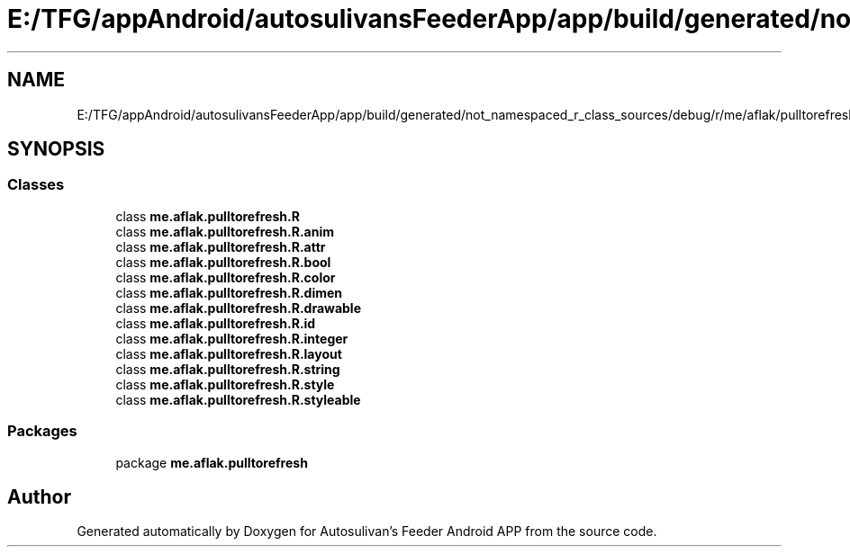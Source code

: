 .TH "E:/TFG/appAndroid/autosulivansFeederApp/app/build/generated/not_namespaced_r_class_sources/debug/r/me/aflak/pulltorefresh/R.java" 3 "Wed Sep 9 2020" "Autosulivan's Feeder Android APP" \" -*- nroff -*-
.ad l
.nh
.SH NAME
E:/TFG/appAndroid/autosulivansFeederApp/app/build/generated/not_namespaced_r_class_sources/debug/r/me/aflak/pulltorefresh/R.java
.SH SYNOPSIS
.br
.PP
.SS "Classes"

.in +1c
.ti -1c
.RI "class \fBme\&.aflak\&.pulltorefresh\&.R\fP"
.br
.ti -1c
.RI "class \fBme\&.aflak\&.pulltorefresh\&.R\&.anim\fP"
.br
.ti -1c
.RI "class \fBme\&.aflak\&.pulltorefresh\&.R\&.attr\fP"
.br
.ti -1c
.RI "class \fBme\&.aflak\&.pulltorefresh\&.R\&.bool\fP"
.br
.ti -1c
.RI "class \fBme\&.aflak\&.pulltorefresh\&.R\&.color\fP"
.br
.ti -1c
.RI "class \fBme\&.aflak\&.pulltorefresh\&.R\&.dimen\fP"
.br
.ti -1c
.RI "class \fBme\&.aflak\&.pulltorefresh\&.R\&.drawable\fP"
.br
.ti -1c
.RI "class \fBme\&.aflak\&.pulltorefresh\&.R\&.id\fP"
.br
.ti -1c
.RI "class \fBme\&.aflak\&.pulltorefresh\&.R\&.integer\fP"
.br
.ti -1c
.RI "class \fBme\&.aflak\&.pulltorefresh\&.R\&.layout\fP"
.br
.ti -1c
.RI "class \fBme\&.aflak\&.pulltorefresh\&.R\&.string\fP"
.br
.ti -1c
.RI "class \fBme\&.aflak\&.pulltorefresh\&.R\&.style\fP"
.br
.ti -1c
.RI "class \fBme\&.aflak\&.pulltorefresh\&.R\&.styleable\fP"
.br
.in -1c
.SS "Packages"

.in +1c
.ti -1c
.RI "package \fBme\&.aflak\&.pulltorefresh\fP"
.br
.in -1c
.SH "Author"
.PP 
Generated automatically by Doxygen for Autosulivan's Feeder Android APP from the source code\&.
